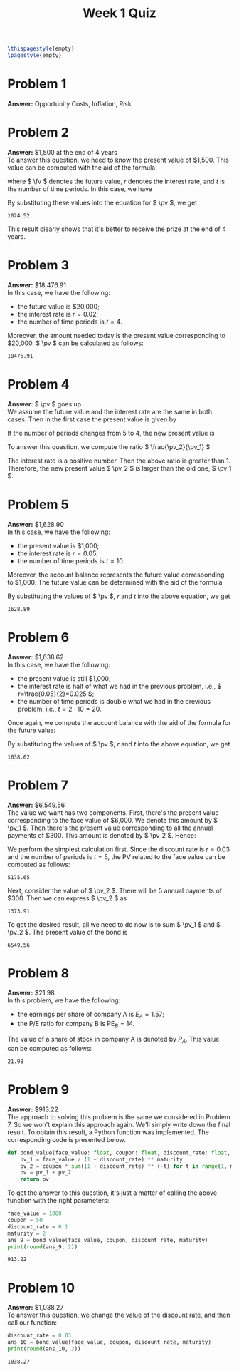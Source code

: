 :PROPERTIES:
:UNNUMBERED: notoc
:END:

#+AUTHOR: Marcio Woitek
#+TITLE: Week 1 Quiz
#+LATEX_HEADER: \usepackage[a4paper,left=1cm,right=1cm,top=1cm,bottom=1cm]{geometry}
#+LATEX_HEADER: \usepackage[american]{babel}
#+LATEX_HEADER: \usepackage{enumitem}
#+LATEX_HEADER: \usepackage{float}
#+LATEX_HEADER: \usepackage[sc]{mathpazo}
#+LATEX_HEADER: \linespread{1.05}
#+LATEX_HEADER: \renewcommand{\labelitemi}{$\rhd$}
#+LATEX_HEADER: \setlength\parindent{0pt}
#+LATEX_HEADER: \setlist[itemize]{leftmargin=*}
#+LATEX_HEADER: \setlist{nosep}
#+LATEX_HEADER: \newcommand{\pv}{\mathrm{PV}}
#+LATEX_HEADER: \newcommand{\fv}{\mathrm{FV}}
#+OPTIONS: ':t
#+OPTIONS: author:nil
#+OPTIONS: date:nil
#+OPTIONS: title:nil
#+OPTIONS: toc:nil
#+STARTUP: hideblocks

#+BEGIN_SRC latex
\thispagestyle{empty}
\pagestyle{empty}
#+END_SRC

* Problem 1

*Answer:* Opportunity Costs, Inflation, Risk

* Problem 2

*Answer:* $1,500 at the end of 4 years\\

To answer this question, we need to know the present value of $1,500. This value
can be computed with the aid of the formula
\begin{equation}
\pv=\frac{\fv}{(1+r)^t},
\end{equation}
where \( \fv \) denotes the future value, \( r \) denotes the interest rate, and
\( t \) is the number of time periods. In this case, we have
\begin{align}
  \begin{split}
    \fv&=1500,\\
    r&=0.1,\\
    t&=4.
  \end{split}
\end{align}
By substituting these values into the equation for \( \pv \), we get

#+NAME: problem_2
#+BEGIN_SRC python :results output :exports none
pv = round(1500 / (1 + 0.1)**4, 2)
print(pv)
#+END_SRC

#+RESULTS: problem_2
: 1024.52

\begin{equation}
\pv=\frac{1500}{(1+0.1)^4}\approx 1024.52.
\end{equation}
This result clearly shows that it's better to receive the prize at the end of 4
years.

* Problem 3

*Answer:* $18,476.91\\

In this case, we have the following:
- the future value is $20,000;
- the interest rate is \( r=0.02 \);
- the number of time periods is \( t=4 \).
Moreover, the amount needed today is the present value corresponding to $20,000.
\( \pv \) can be calculated as follows:

#+NAME: problem_3
#+BEGIN_SRC python :results output :exports none
pv = round(20000 / (1 + 0.02)**4, 2)
print(pv)
#+END_SRC

#+RESULTS: problem_3
: 18476.91

\begin{align}
  \begin{split}
    \pv&=\frac{\fv}{(1+r)^t}\\
    &=\frac{20000}{(1+0.02)^4}\\
    &\approx 18476.91.
  \end{split}
\end{align}

* Problem 4

*Answer:* \( \pv \) goes up\\

We assume the future value and the interest rate are the same in both cases.
Then in the first case the present value is given by
\begin{equation}
\pv_1=\frac{\fv}{(1+r)^5}.
\end{equation}
If the number of periods changes from 5 to 4, the new present value is
\begin{equation}
\pv_2=\frac{\fv}{(1+r)^4}.
\end{equation}
To answer this question, we compute the ratio \( \frac{\pv_2}{\pv_1} \):
\begin{align}
  \begin{split}
    \frac{\pv_2}{\pv_1}&=\frac{\fv}{(1+r)^4}\frac{(1+r)^5}{\fv}\\
    &=\frac{(1+r)(1+r)^4}{(1+r)^4}\\
    &=1+r.
  \end{split}
\end{align}
The interest rate is a positive number. Then the above ratio is greater than 1.
Therefore, the new present value \( \pv_2 \) is larger than the old one,
\( \pv_1 \).

* Problem 5

*Answer:* $1,628.90\\

In this case, we have the following:
- the present value is $1,000;
- the interest rate is \( r=0.05 \);
- the number of time periods is \( t=10 \).
Moreover, the account balance represents the future value corresponding to
$1,000. The future value can be determined with the aid of the formula
\begin{equation}
\fv=\pv(1+r)^t.
\end{equation}
By substituting the values of \( \pv \), \( r \) and \( t \) into the above
equation, we get

#+NAME: problem_5
#+BEGIN_SRC python :results output :exports none
fv = round(1000 * (1 + 0.05)**10, 2)
print(fv)
#+END_SRC

#+RESULTS: problem_5
: 1628.89

\begin{equation}
\fv=1000(1+0.05)^{10}\approx 1628.90.
\end{equation}

* Problem 6

*Answer:* $1,638.62\\

In this case, we have the following:
- the present value is still $1,000;
- the interest rate is half of what we had in the previous problem, i.e.,
  \( r=\frac{0.05}{2}=0.025 \);
- the number of time periods is double what we had in the previous problem,
  i.e., \( t=2\cdot 10=20 \).
Once again, we compute the account balance with the aid of the formula for the
future value:
\begin{equation}
\fv=\pv(1+r)^t.
\end{equation}
By substituting the values of \( \pv \), \( r \) and \( t \) into the above
equation, we get

#+NAME: problem_6
#+BEGIN_SRC python :results output :exports none
fv = round(1000 * (1 + 0.025)**20, 2)
print(fv)
#+END_SRC

#+RESULTS: problem_6
: 1638.62

\begin{equation}
\fv=1000(1+0.025)^{20}\approx 1638.62.
\end{equation}

* Problem 7

*Answer:* $6,549.56\\

The value we want has two components. First, there's the present value
corresponding to the face value of $6,000. We denote this amount by \( \pv_1 \).
Then there's the present value corresponding to all the annual payments of $300.
This amount is denoted by \( \pv_2 \). Hence:
\begin{equation}
\pv=\pv_1+\pv_2.
\end{equation}
We perform the simplest calculation first. Since the discount rate is \( r=0.03 \)
and the number of periods is \( t=5 \), the PV related to the face value can be
computed as follows:

#+NAME: problem_7_pv1
#+BEGIN_SRC python :results output :exports none :session
pv_1 = 6000 / (1 + 0.03)**5
print(round(pv_1, 2))
#+END_SRC

#+RESULTS: problem_7_pv1
: 5175.65

\begin{equation}
\pv_1=\frac{6000}{(1+0.03)^5}\approx 5175.65.
\end{equation}
Next, consider the value of \( \pv_2 \). There will be 5 annual payments of
$300. Then we can express \( \pv_2 \) as

#+NAME: problem_7_pv2
#+BEGIN_SRC python :results output :exports none :session
pv_2 = 300 * sum(1.03**(-t) for t in range(1, 6))
print(round(pv_2, 2))
#+END_SRC

#+RESULTS: problem_7_pv2
: 1373.91

\begin{equation}
\pv_2=\sum_{t=1}^5\frac{300}{(1+0.03)^t}=300\sum_{t=1}^5\frac{1}{1.03^t}\approx 1373.91.
\end{equation}
To get the desired result, all we need to do now is to sum \( \pv_1 \) and
\( \pv_2 \). The present value of the bond is

#+NAME: problem_7_pv
#+BEGIN_SRC python :results output :exports none :session
pv = pv_1 + pv_2
print(round(pv, 2))
#+END_SRC

#+RESULTS: problem_7_pv
: 6549.56

\begin{equation}
\pv\approx 5175.65+1373.91\approx 6549.56.
\end{equation}

* Problem 8

*Answer:* $21.98\\

In this problem, we have the following:
- the earnings per share of company A is \( E_A=1.57 \);
- the P/E ratio for company B is \( \mathrm{PE}_B=14 \).
The value of a share of stock in company A is denoted by \( P_A \). This value
can be computed as follows:

#+NAME: problem_8
#+BEGIN_SRC python :results output :exports none
pe_b = 14
e_a = 1.57
print(round(pe_b * e_a, 2))
#+END_SRC

#+RESULTS: problem_8
: 21.98

\begin{equation}
P_A=\mathrm{PE}_B\cdot E_A\approx 21.98.
\end{equation}

* Problem 9

*Answer:* $913.22\\

The approach to solving this problem is the same we considered in Problem 7. So
we won't explain this approach again. We'll simply write down the final result.
To obtain this result, a Python function was implemented. The corresponding code
is presented below.
#+NAME: bond_value
#+BEGIN_SRC python :exports code :session
def bond_value(face_value: float, coupon: float, discount_rate: float, maturity: int) -> float:
    pv_1 = face_value / (1 + discount_rate) ** maturity
    pv_2 = coupon * sum((1 + discount_rate) ** (-t) for t in range(1, maturity + 1))
    pv = pv_1 + pv_2
    return pv
#+END_SRC
To get the answer to this question, it's just a matter of calling the above
function with the right parameters:
#+NAME: problem_9
#+BEGIN_SRC python :results output :exports both :session
face_value = 1000
coupon = 50
discount_rate = 0.1
maturity = 2
ans_9 = bond_value(face_value, coupon, discount_rate, maturity)
print(round(ans_9, 2))
#+END_SRC
#+RESULTS: problem_9
: 913.22

* Problem 10

*Answer:* $1,038.27\\

To answer this question, we change the value of the discount rate, and then call
our function:
#+NAME: problem_10
#+BEGIN_SRC python :results output :exports both :session
discount_rate = 0.03
ans_10 = bond_value(face_value, coupon, discount_rate, maturity)
print(round(ans_10, 2))
#+END_SRC
#+RESULTS: problem_10
: 1038.27

# Local Variables:
# ispell-alternate-dictionary: "american"
# org-babel-inline-result-wrap: "%s"
# End:
